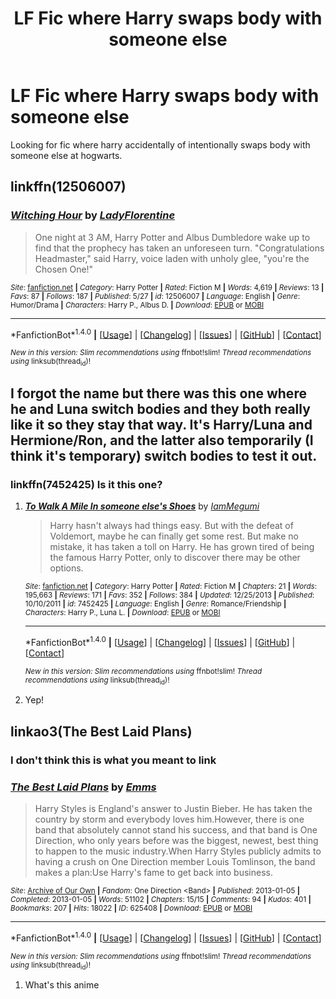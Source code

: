 #+TITLE: LF Fic where Harry swaps body with someone else

* LF Fic where Harry swaps body with someone else
:PROPERTIES:
:Author: Majuni-yohu
:Score: 5
:DateUnix: 1505586356.0
:DateShort: 2017-Sep-16
:END:
Looking for fic where harry accidentally of intentionally swaps body with someone else at hogwarts.


** linkffn(12506007)
:PROPERTIES:
:Author: sharkheadgirl
:Score: 3
:DateUnix: 1505620477.0
:DateShort: 2017-Sep-17
:END:

*** [[http://www.fanfiction.net/s/12506007/1/][*/Witching Hour/*]] by [[https://www.fanfiction.net/u/4227720/LadyFlorentine][/LadyFlorentine/]]

#+begin_quote
  One night at 3 AM, Harry Potter and Albus Dumbledore wake up to find that the prophecy has taken an unforeseen turn. "Congratulations Headmaster," said Harry, voice laden with unholy glee, "you're the Chosen One!"
#+end_quote

^{/Site/: [[http://www.fanfiction.net/][fanfiction.net]] *|* /Category/: Harry Potter *|* /Rated/: Fiction M *|* /Words/: 4,619 *|* /Reviews/: 13 *|* /Favs/: 87 *|* /Follows/: 187 *|* /Published/: 5/27 *|* /id/: 12506007 *|* /Language/: English *|* /Genre/: Humor/Drama *|* /Characters/: Harry P., Albus D. *|* /Download/: [[http://www.ff2ebook.com/old/ffn-bot/index.php?id=12506007&source=ff&filetype=epub][EPUB]] or [[http://www.ff2ebook.com/old/ffn-bot/index.php?id=12506007&source=ff&filetype=mobi][MOBI]]}

--------------

*FanfictionBot*^{1.4.0} *|* [[[https://github.com/tusing/reddit-ffn-bot/wiki/Usage][Usage]]] | [[[https://github.com/tusing/reddit-ffn-bot/wiki/Changelog][Changelog]]] | [[[https://github.com/tusing/reddit-ffn-bot/issues/][Issues]]] | [[[https://github.com/tusing/reddit-ffn-bot/][GitHub]]] | [[[https://www.reddit.com/message/compose?to=tusing][Contact]]]

^{/New in this version: Slim recommendations using/ ffnbot!slim! /Thread recommendations using/ linksub(thread_id)!}
:PROPERTIES:
:Author: FanfictionBot
:Score: 2
:DateUnix: 1505620485.0
:DateShort: 2017-Sep-17
:END:


** I forgot the name but there was this one where he and Luna switch bodies and they both really like it so they stay that way. It's Harry/Luna and Hermione/Ron, and the latter also temporarily (I think it's temporary) switch bodies to test it out.
:PROPERTIES:
:Author: AutumnSouls
:Score: 1
:DateUnix: 1505596230.0
:DateShort: 2017-Sep-17
:END:

*** linkffn(7452425) Is it this one?
:PROPERTIES:
:Author: Sumehlop
:Score: 1
:DateUnix: 1505694556.0
:DateShort: 2017-Sep-18
:END:

**** [[http://www.fanfiction.net/s/7452425/1/][*/To Walk A Mile In someone else's Shoes/*]] by [[https://www.fanfiction.net/u/2849085/IamMegumi][/IamMegumi/]]

#+begin_quote
  Harry hasn't always had things easy. But with the defeat of Voldemort, maybe he can finally get some rest. But make no mistake, it has taken a toll on Harry. He has grown tired of being the famous Harry Potter, only to discover there may be other options.
#+end_quote

^{/Site/: [[http://www.fanfiction.net/][fanfiction.net]] *|* /Category/: Harry Potter *|* /Rated/: Fiction M *|* /Chapters/: 21 *|* /Words/: 195,663 *|* /Reviews/: 171 *|* /Favs/: 352 *|* /Follows/: 384 *|* /Updated/: 12/25/2013 *|* /Published/: 10/10/2011 *|* /id/: 7452425 *|* /Language/: English *|* /Genre/: Romance/Friendship *|* /Characters/: Harry P., Luna L. *|* /Download/: [[http://www.ff2ebook.com/old/ffn-bot/index.php?id=7452425&source=ff&filetype=epub][EPUB]] or [[http://www.ff2ebook.com/old/ffn-bot/index.php?id=7452425&source=ff&filetype=mobi][MOBI]]}

--------------

*FanfictionBot*^{1.4.0} *|* [[[https://github.com/tusing/reddit-ffn-bot/wiki/Usage][Usage]]] | [[[https://github.com/tusing/reddit-ffn-bot/wiki/Changelog][Changelog]]] | [[[https://github.com/tusing/reddit-ffn-bot/issues/][Issues]]] | [[[https://github.com/tusing/reddit-ffn-bot/][GitHub]]] | [[[https://www.reddit.com/message/compose?to=tusing][Contact]]]

^{/New in this version: Slim recommendations using/ ffnbot!slim! /Thread recommendations using/ linksub(thread_id)!}
:PROPERTIES:
:Author: FanfictionBot
:Score: 1
:DateUnix: 1505694569.0
:DateShort: 2017-Sep-18
:END:


**** Yep!
:PROPERTIES:
:Author: AutumnSouls
:Score: 1
:DateUnix: 1505699526.0
:DateShort: 2017-Sep-18
:END:


** linkao3(The Best Laid Plans)
:PROPERTIES:
:Author: Jahoan
:Score: 1
:DateUnix: 1505595819.0
:DateShort: 2017-Sep-17
:END:

*** I don't think this is what you meant to link
:PROPERTIES:
:Author: GeneralIronSword
:Score: 3
:DateUnix: 1505619201.0
:DateShort: 2017-Sep-17
:END:


*** [[http://archiveofourown.org/works/625408][*/The Best Laid Plans/*]] by [[http://www.archiveofourown.org/users/Emms/pseuds/Emms][/Emms/]]

#+begin_quote
  Harry Styles is England's answer to Justin Bieber. He has taken the country by storm and everybody loves him.However, there is one band that absolutely cannot stand his success, and that band is One Direction, who only years before was the biggest, newest, best thing to happen to the music industry.When Harry Styles publicly admits to having a crush on One Direction member Louis Tomlinson, the band makes a plan:Use Harry's fame to get back into business.
#+end_quote

^{/Site/: [[http://www.archiveofourown.org/][Archive of Our Own]] *|* /Fandom/: One Direction <Band> *|* /Published/: 2013-01-05 *|* /Completed/: 2013-01-05 *|* /Words/: 51102 *|* /Chapters/: 15/15 *|* /Comments/: 94 *|* /Kudos/: 401 *|* /Bookmarks/: 207 *|* /Hits/: 18022 *|* /ID/: 625408 *|* /Download/: [[http://archiveofourown.org/downloads/Em/Emms/625408/The%20Best%20Laid%20Plans.epub?updated_at=1387607201][EPUB]] or [[http://archiveofourown.org/downloads/Em/Emms/625408/The%20Best%20Laid%20Plans.mobi?updated_at=1387607201][MOBI]]}

--------------

*FanfictionBot*^{1.4.0} *|* [[[https://github.com/tusing/reddit-ffn-bot/wiki/Usage][Usage]]] | [[[https://github.com/tusing/reddit-ffn-bot/wiki/Changelog][Changelog]]] | [[[https://github.com/tusing/reddit-ffn-bot/issues/][Issues]]] | [[[https://github.com/tusing/reddit-ffn-bot/][GitHub]]] | [[[https://www.reddit.com/message/compose?to=tusing][Contact]]]

^{/New in this version: Slim recommendations using/ ffnbot!slim! /Thread recommendations using/ linksub(thread_id)!}
:PROPERTIES:
:Author: FanfictionBot
:Score: 0
:DateUnix: 1505595847.0
:DateShort: 2017-Sep-17
:END:

**** What's this anime
:PROPERTIES:
:Author: SomeoneTrading
:Score: 1
:DateUnix: 1506287660.0
:DateShort: 2017-Sep-25
:END:
